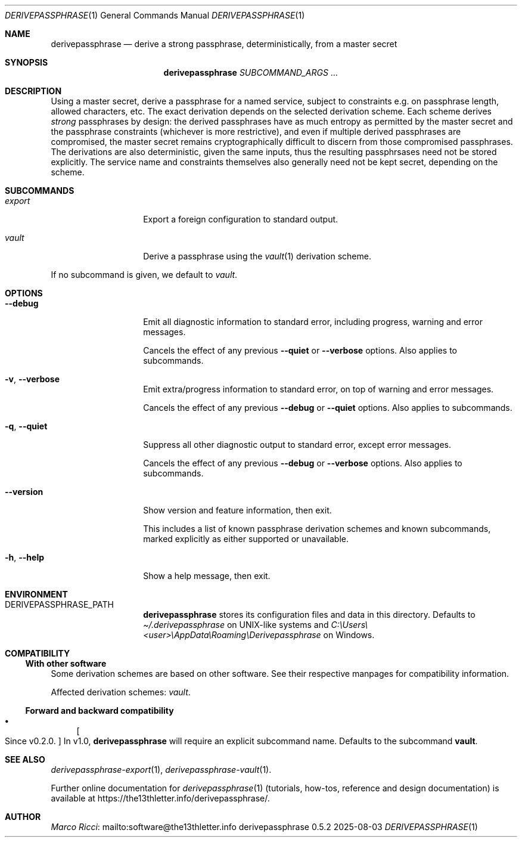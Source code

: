 .Dd 2025-08-03
.Dt DERIVEPASSPHRASE 1
.Os derivepassphrase 0.5.2
.
.Sh NAME
.
.Nm derivepassphrase
.Nd derive a strong passphrase, deterministically, from a master secret
.
.Sh SYNOPSIS
.
.Bd -ragged
.Nm derivepassphrase
.Ar SUBCOMMAND_ARGS No .\|.\|.
.Ed
.
.Sh DESCRIPTION
.
Using a master secret, derive a passphrase for a named service, subject to
constraints e.g.\& on passphrase length, allowed characters, etc.
The exact derivation depends on the selected derivation scheme.
Each scheme derives
.Em strong
passphrases by design:
the derived passphrases have as much entropy as permitted by the master secret
and the passphrase constraints
.Pq whichever is more restrictive ,
and even if multiple derived passphrases are compromised, the master secret
remains cryptographically difficult to discern from those compromised
passphrases.
The derivations are also deterministic, given the same inputs, thus the
resulting passphrsases need not be stored explicitly.
The service name and constraints themselves also generally need not be kept
secret, depending on the scheme.
.
.Sh SUBCOMMANDS
.
.Bl -tag -width ".Fl p , \-phrase"
.
.It Ar export
Export a foreign configuration to standard output.
.
.It Ar vault
Derive a passphrase using the
.Xr vault 1
derivation scheme.
.
.El
.Pp
.
If no subcommand is given, we default to
.Ar vault .
.
.Sh OPTIONS
.
.Bl -tag -width ".Fl p , \-phrase"
.
.It Fl \-debug
Emit all diagnostic information to standard error, including progress,
warning and error messages.
.Pp
.
Cancels the effect of any previous
.Fl \-quiet
or
.Fl \-verbose
options.
Also applies to subcommands.
.
.It Fl v , \-verbose
Emit extra/progress information to standard error, on top of warning and
error messages.
.Pp
.
Cancels the effect of any previous
.Fl \-debug
or
.Fl \-quiet
options.
Also applies to subcommands.
.
.It Fl q , \-quiet
Suppress all other diagnostic output to standard error, except error
messages.
.Pp
.
Cancels the effect of any previous
.Fl \-debug
or
.Fl \-verbose
options.
Also applies to subcommands.
.
.It Fl \-version
Show version and feature information, then exit.
.Pp
This includes a list of known passphrase derivation schemes and known
subcommands, marked explicitly as either supported or unavailable.
.
.It Fl h , \-help
Show a help message, then exit.
.
.El
.
.Sh ENVIRONMENT
.
.Bl -tag -width ".Fl p , \-phrase"
.
.It Ev DERIVEPASSPHRASE_PATH
.Nm derivepassphrase
stores its configuration files and data in this directory.
Defaults to
.Pa \(ti/.derivepassphrase
on UNIX-like systems and
.Pa C:\[rs]Users\[rs]<user>\[rs]AppData\[rs]Roaming\[rs]Derivepassphrase
on Windows.
.
.El
.
.Sh COMPATIBILITY
.
.Ss With other software
.
Some derivation schemes are based on other software.
See their respective manpages for compatibility information.
.Pp
.
Affected derivation schemes:
.Ar vault .
.
.Ss Forward and backward compatibility
.
.Bl -bullet
.
.It
.Bo Since v0.2.0 . Bc
In v1.0,
.Nm derivepassphrase
will require an explicit subcommand name.
Defaults to the subcommand
.Ic vault .
.
.El
.
.Sh SEE ALSO
.
.Xr derivepassphrase-export 1 ,
.Xr derivepassphrase-vault 1 .
.Pp
.
Further online documentation for
.Xr derivepassphrase 1
.Pq tutorials, how-tos, reference and design documentation
is available at
.Lk https://the13thletter.info/derivepassphrase/ .
.
.Sh AUTHOR
.
.Lk mailto:software@the13thletter.info "Marco Ricci"
.
